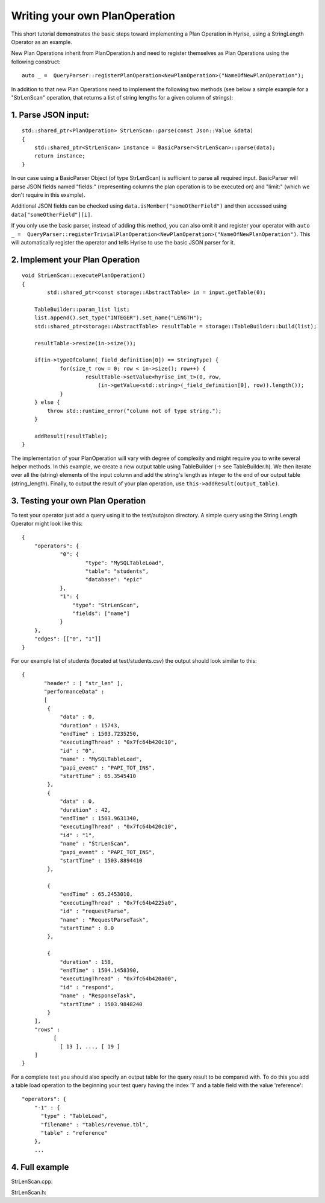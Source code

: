 ##############################
Writing your own PlanOperation
##############################

This short tutorial demonstrates the basic steps toward implementing a Plan Operation in Hyrise, using a StringLength Operator as an example.

New Plan Operations inherit from PlanOperation.h and need to register themselves as Plan Operations using the following construct::

    auto _ =  QueryParser::registerPlanOperation<NewPlanOperation>("NameOfNewPlanOperation");

In addition to that new Plan Operations need to implement the following two methods (see below a simple example for a "StrLenScan" operation, that returns a list of string lengths for a given column of strings)::


1. Parse JSON input:
====================

::
    
    std::shared_ptr<PlanOperation> StrLenScan::parse(const Json::Value &data)
    {
        std::shared_ptr<StrLenScan> instance = BasicParser<StrLenScan>::parse(data);
        return instance;
    }

In our case using a BasicParser Object (of type StrLenScan) is sufficient to parse all required input. BasicParser will parse JSON fields named "fields:" (representing columns the plan operation is to be executed on) and "limit:" (which we don't require in this example).

Additional JSON fields can be checked using ``data.isMember("someOtherField")``
and then accessed using ``data["someOtherField"][i]``.

If you only use the basic parser, instead of adding this method, you can also omit it and register your operator with ``auto _ =  QueryParser::registerTrivialPlanOperation<NewPlanOperation>("NameOfNewPlanOperation")``. This will automatically register the operator and tells Hyrise to use the basic JSON parser for it.


2. Implement your Plan Operation
================================

::

    void StrLenScan::executePlanOperation()
    {
	    std::shared_ptr<const storage::AbstractTable> in = input.getTable(0);

    	TableBuilder::param_list list;
    	list.append().set_type("INTEGER").set_name("LENGTH");
    	std::shared_ptr<storage::AbstractTable> resultTable = storage::TableBuilder::build(list);

        resultTable->resize(in->size());

    	if(in->typeOfColumn(_field_definition[0]) == StringType) {
    		for(size_t row = 0; row < in->size(); row++) {
    			resultTable->setValue<hyrise_int_t>(0, row, 
    			    (in->getValue<std::string>(_field_definition[0], row)).length());
    		}
    	} else {
            throw std::runtime_error("column not of type string.");
        }
    	
    	addResult(resultTable);
    }

The implementation of your PlanOperation will vary with degree of complexity and might require you to write several helper methods. In this example, we create a new output table using TableBuilder (-> see TableBuilder.h). We then iterate over all the (string) elements of the input column and add the string's length as integer to the end of our output table (string_length).
Finally, to output the result of your plan operation, use ``this->addResult(output_table)``.


3. Testing your own Plan Operation
==================================

To test your operator just add a query using it to the test/autojson directory. A simple query using the String Length Operator might look like this::

    {
    	"operators": {
    		"0": {
    			"type": "MySQLTableLoad",
    			"table": "students",
    			"database": "epic"
    		},
    		"1": {
    		    "type": "StrLenScan",
    		    "fields": ["name"]
    		}
    	},
    	"edges": [["0", "1"]]
    }

For our example list of students (located at test/students.csv) the output should look similar to this::

    {
	   "header" : [ "str_len" ],
	   "performanceData" : 
	   [
            {
                "data" : 0,
                "duration" : 15743,
                "endTime" : 1503.7235250,
                "executingThread" : "0x7fc64b420c10",
                "id" : "0",
                "name" : "MySQLTableLoad",
                "papi_event" : "PAPI_TOT_INS",
                "startTime" : 65.3545410
            },
            {
                "data" : 0,
                "duration" : 42,
                "endTime" : 1503.9631340,
                "executingThread" : "0x7fc64b420c10",
                "id" : "1",
                "name" : "StrLenScan",
                "papi_event" : "PAPI_TOT_INS",
                "startTime" : 1503.8894410
            },

            {
                "endTime" : 65.2453010,
                "executingThread" : "0x7fc64b4225a0",
                "id" : "requestParse",
                "name" : "RequestParseTask",
                "startTime" : 0.0
            },

            {
                "duration" : 158,
                "endTime" : 1504.1458390,
                "executingThread" : "0x7fc64b420a00",
                "id" : "respond",
                "name" : "ResponseTask",
                "startTime" : 1503.9848240
            }
        ],
        "rows" : 
              [
        	[ 13 ], ..., [ 19 ]
	]
    }

For a complete test you should also specify an output table for the query result to be compared with. To do this you add a table load operation to the beginning your test query having the index '1' and a table field with the value 'reference'::

    "operators": {
        "-1" : {
          "type" : "TableLoad",
          "filename" : "tables/revenue.tbl",
          "table" : "reference"
        },
        ...


4. Full example
===============

StrLenScan.cpp:

.. code-block:: cpp
    :linenos:

    #include "access/StrLenScan.h"

    #include "access/system/BasicParser.h"
    #include "access/system/QueryParser.h"

    #include "storage/AbstractTable.h"
    #include "storage/TableBuilder.h"

    namespace hyrise {
    namespace access {

    auto _ = QueryParser::registerPlanOperation<StrLenScan>("StrLenScan");

    StrLenScan::~StrLenScan() {
    }

    void StrLenScan::executePlanOperation() {
      
      std::shared_ptr<const storage::AbstractTable> in = input.getTable(0);

      storage::TableBuilder::param_list list;
      list.append().set_type("INTEGER").set_name("LENGTH");
      std::shared_ptr<storage::AbstractTable> resultTable = storage::TableBuilder::build(list);

      resultTable->resize(in->size());

      for(size_t row = 0; row < in->size(); row++) {
        resultTable->setValue<hyrise_int_t>(0, row, 
          (in->getValue<std::string>(_field_definition[0], row)).length() );
      }

      addResult(resultTable);
    }

    std::shared_ptr<PlanOperation> StrLenScan::parse(const Json::Value &data) {
      std::shared_ptr<StrLenScan> instance = BasicParser<StrLenScan>::parse(data);

      return instance;
    }

    const std::string StrLenScan::vname() {
      return "StrLenScan";
    }

    }
    }


StrLenScan.h:

.. code-block:: cpp
    :linenos:
    
    #ifndef SRC_LIB_ACCESS_STRLENSCAN_H_
    #define SRC_LIB_ACCESS_STRLENSCAN_H_

    #include "access/system/PlanOperation.h"

    namespace hyrise {
    namespace access {

    class StrLenScan : public PlanOperation {
    public:
      virtual ~StrLenScan();

      void executePlanOperation();
      static std::shared_ptr<PlanOperation> parse(const Json::Value &data);
      const std::string vname();
    };

    }
    }
    #endif  // SRC_LIB_ACCESS_STRLENSCAN_H_
